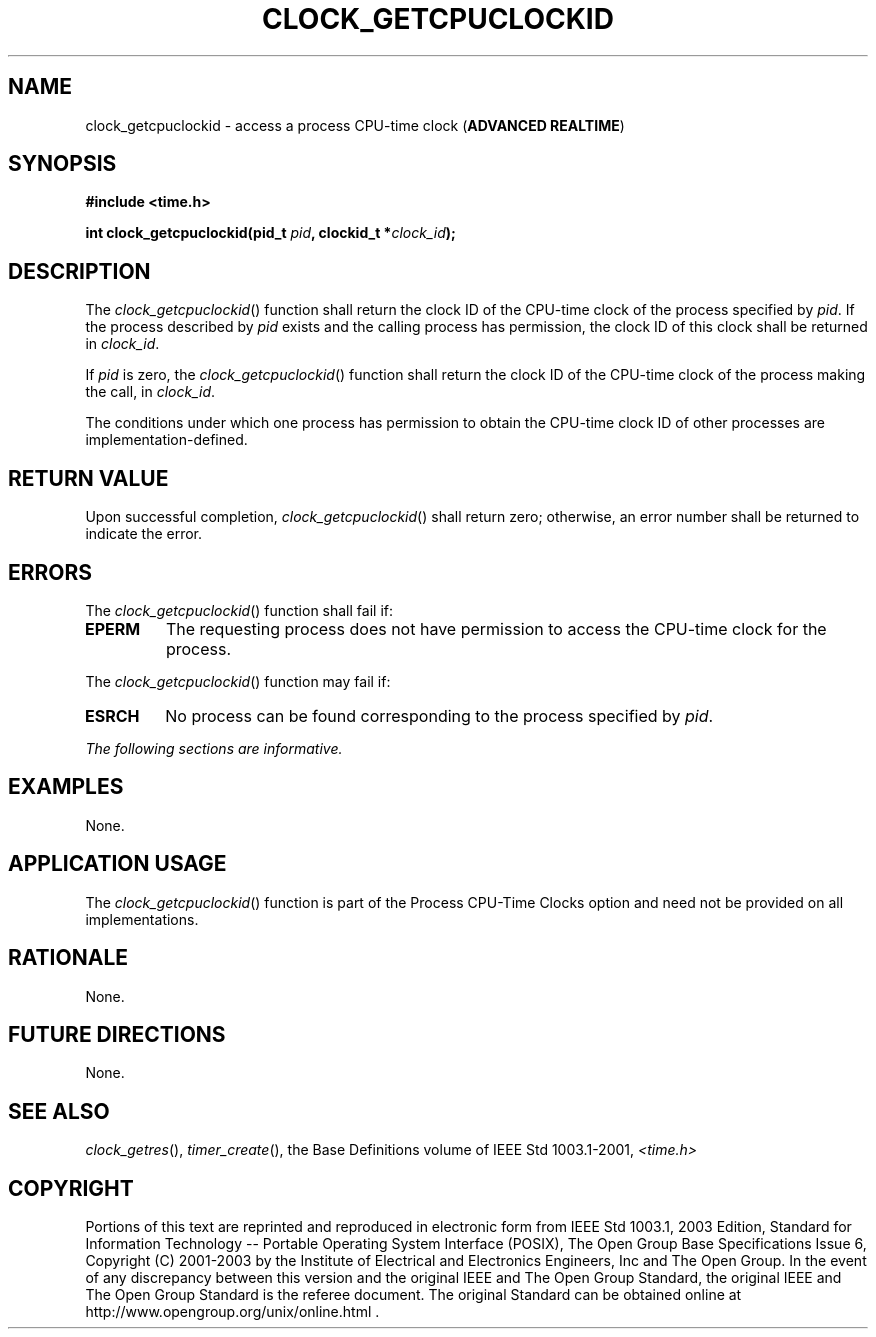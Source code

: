 .\" Copyright (c) 2001-2003 The Open Group, All Rights Reserved 
.TH "CLOCK_GETCPUCLOCKID" 3 2003 "IEEE/The Open Group" "POSIX Programmer's Manual"
.\" clock_getcpuclockid 
.SH NAME
clock_getcpuclockid \- access a process CPU-time clock (\fBADVANCED
REALTIME\fP)
.SH SYNOPSIS
.LP
\fB#include <time.h>
.br
.sp
int clock_getcpuclockid(pid_t\fP \fIpid\fP\fB, clockid_t *\fP\fIclock_id\fP\fB);
\fP
\fB
.br
\fP
.SH DESCRIPTION
.LP
The \fIclock_getcpuclockid\fP() function shall return the clock ID
of the CPU-time clock of the process specified by
\fIpid\fP. If the process described by \fIpid\fP exists and the calling
process has permission, the clock ID of this clock shall
be returned in \fIclock_id\fP.
.LP
If \fIpid\fP is zero, the \fIclock_getcpuclockid\fP() function shall
return the clock ID of the CPU-time clock of the process
making the call, in \fIclock_id\fP.
.LP
The conditions under which one process has permission to obtain the
CPU-time clock ID of other processes are
implementation-defined.
.SH RETURN VALUE
.LP
Upon successful completion, \fIclock_getcpuclockid\fP() shall return
zero; otherwise, an error number shall be returned to
indicate the error.
.SH ERRORS
.LP
The \fIclock_getcpuclockid\fP() function shall fail if:
.TP 7
.B EPERM
The requesting process does not have permission to access the CPU-time
clock for the process.
.sp
.LP
The \fIclock_getcpuclockid\fP() function may fail if:
.TP 7
.B ESRCH
No process can be found corresponding to the process specified by
\fIpid\fP.
.sp
.LP
\fIThe following sections are informative.\fP
.SH EXAMPLES
.LP
None.
.SH APPLICATION USAGE
.LP
The \fIclock_getcpuclockid\fP() function is part of the Process CPU-Time
Clocks option and need not be provided on all
implementations.
.SH RATIONALE
.LP
None.
.SH FUTURE DIRECTIONS
.LP
None.
.SH SEE ALSO
.LP
\fIclock_getres\fP(), \fItimer_create\fP(), the Base
Definitions volume of IEEE\ Std\ 1003.1-2001, \fI<time.h>\fP
.SH COPYRIGHT
Portions of this text are reprinted and reproduced in electronic form
from IEEE Std 1003.1, 2003 Edition, Standard for Information Technology
-- Portable Operating System Interface (POSIX), The Open Group Base
Specifications Issue 6, Copyright (C) 2001-2003 by the Institute of
Electrical and Electronics Engineers, Inc and The Open Group. In the
event of any discrepancy between this version and the original IEEE and
The Open Group Standard, the original IEEE and The Open Group Standard
is the referee document. The original Standard can be obtained online at
http://www.opengroup.org/unix/online.html .
